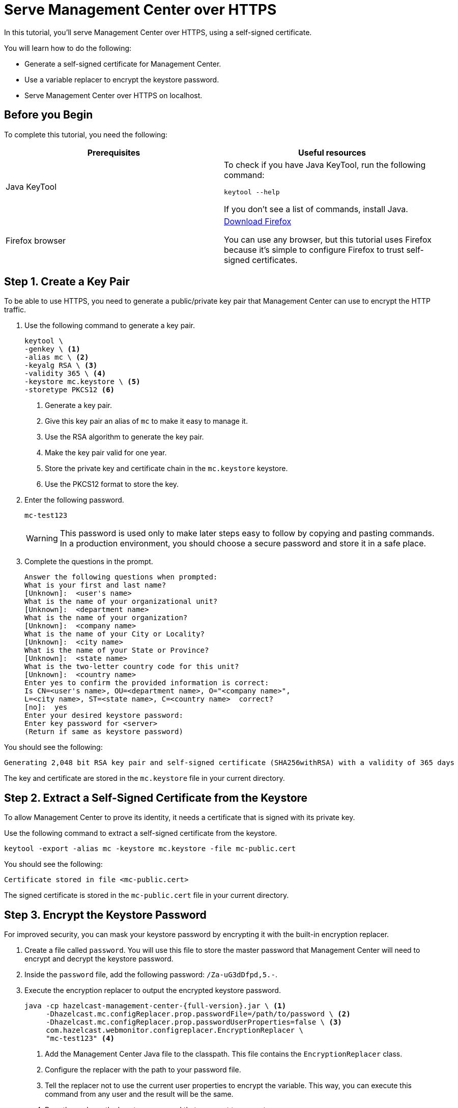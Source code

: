 = Serve Management Center over HTTPS
:description: You can use a self-signed certificate to allow Management Center to communicate over HTTPS with HTTP clients.

In this tutorial, you'll serve Management Center over HTTPS, using a self-signed certificate.

You will learn how to do the following:

- Generate a self-signed certificate for Management Center.

- Use a variable replacer to encrypt the keystore password.

- Serve Management Center over HTTPS on localhost.

== Before you Begin

To complete this tutorial, you need the following:

[cols="1a,1a"]
|===
|Prerequisites|Useful resources

|Java KeyTool
|
To check if you have Java KeyTool, run the following command:

```bash
keytool --help
```

If you don't see a list of commands, install Java.

|Firefox browser
|link:https://www.mozilla.org/en-US/firefox/download[Download Firefox]

You can use any browser, but this tutorial uses Firefox because it's simple to configure Firefox to trust self-signed certificates.
|===

== Step 1. Create a Key Pair

To be able to use HTTPS, you need to generate a public/private key pair that Management Center can use to encrypt the HTTP traffic.

. Use the following command to generate a key pair.
+
```bash
keytool \
-genkey \ <1>
-alias mc \ <2>
-keyalg RSA \ <3>
-validity 365 \ <4>
-keystore mc.keystore \ <5>
-storetype PKCS12 <6>
```
+
<1> Generate a key pair.
<2> Give this key pair an alias of `mc` to make it easy to manage it.
<3> Use the RSA algorithm to generate the key pair.
<4> Make the key pair valid for one year.
<5> Store the private key and certificate chain in the `mc.keystore` keystore.
<6> Use the PKCS12 format to store the key.

. Enter the following password.
+
```
mc-test123
```
+
WARNING: This password is used only to make later steps easy to follow by copying and pasting commands. In a production environment, you should choose a secure password and store it in a safe place.

. Complete the questions in the prompt.
+
```
Answer the following questions when prompted:
What is your first and last name?
[Unknown]:  <user's name>
What is the name of your organizational unit?
[Unknown]:  <department name>
What is the name of your organization?
[Unknown]:  <company name>
What is the name of your City or Locality?
[Unknown]:  <city name>
What is the name of your State or Province?
[Unknown]:  <state name>
What is the two-letter country code for this unit?
[Unknown]:  <country name>
Enter yes to confirm the provided information is correct:
Is CN=<user's name>, OU=<department name>, O="<company name>",
L=<city name>, ST=<state name>, C=<country name>  correct?
[no]:  yes
Enter your desired keystore password:
Enter key password for <server>
(Return if same as keystore password)
```

You should see the following:

```
Generating 2,048 bit RSA key pair and self-signed certificate (SHA256withRSA) with a validity of 365 days
```

The key and certificate are stored in the `mc.keystore` file in your current directory.

== Step 2. Extract a Self-Signed Certificate from the Keystore

To allow Management Center to prove its identity, it needs a certificate that is signed with its private key.

Use the following command to extract a self-signed certificate from the keystore.

```bash
keytool -export -alias mc -keystore mc.keystore -file mc-public.cert
```

You should see the following:

```
Certificate stored in file <mc-public.cert>
```

The signed certificate is stored in the `mc-public.cert` file in your current directory.

== Step 3. Encrypt the Keystore Password

For improved security, you can mask your keystore password by encrypting it with the built-in encryption replacer.

. Create a file called `password`. You will use this file to store the master password that Management Center will need to encrypt and decrypt the keystore password.

. Inside the `password` file, add the following password: `/Za-uG3dDfpd,5.-`.

. Execute the encryption replacer to output the encrypted keystore password.
+
[source,bash,subs="attributes+"]
----
java -cp hazelcast-management-center-{full-version}.jar \ <1>
     -Dhazelcast.mc.configReplacer.prop.passwordFile=/path/to/password \ <2>
     -Dhazelcast.mc.configReplacer.prop.passwordUserProperties=false \ <3>
     com.hazelcast.webmonitor.configreplacer.EncryptionReplacer \
     "mc-test123" <4>
----
+
<1> Add the Management Center Java file to the classpath. This file contains the `EncryptionReplacer` class.
<2> Configure the replacer with the path to your password file.
<3> Tell the replacer not to use the current user properties to encrypt the variable. This way, you can execute this command from any user and the result will be the same. 
<4> Pass the replacer the keystore password that you want to encrypt.

. Copy your encrypted keystore password from the output.
+
```
$ENC{h7kmetFZwh8=:531:dOsG5ezhSZiyBXY5JNx8gg==}
```

== Step 4. Start Management Center

. Start Management Center and pass it the information it needs to use the keystore.
+
[tabs]
====
Linux and Mac::
+
--
[source,bash,subs="attributes+"]
----
hz-mc start -Dhazelcast.mc.tls.enabled=true \
-Dhazelcast.mc.https.port=443 \ <1>
-Dhazelcast.mc.tls.enableHttpPort=true \ <2>
-Dhazelcast.mc.configReplacer.class=com.hazelcast.webmonitor.configreplacer.EncryptionReplacer \ <3>
-Dhazelcast.mc.configReplacer.prop.passwordFile=path/to/password \
-Dhazelcast.mc.configReplacer.prop.passwordUserProperties=false \
-Dhazelcast.mc.tls.keyStore=mc.keystore \
-Dhazelcast.mc.tls.keyStorePassword='$ENC{h7kmetFZwh8=:531:dOsG5ezhSZiyBXY5JNx8gg==}' <4>
----
--
Windows::
+
--
[source,bash,subs="attributes+"]
----
mc-start.cmd -Dhazelcast.mc.tls.enabled=true ^
-Dhazelcast.mc.https.port=443 ^ <1>
-Dhazelcast.mc.tls.enableHttpPort=true ^ <2>
-Dhazelcast.mc.configReplacer.class=com.hazelcast.webmonitor.configreplacer.EncryptionReplacer ^ <3>
-Dhazelcast.mc.configReplacer.prop.passwordFile=path/to/password ^
-Dhazelcast.mc.configReplacer.prop.passwordUserProperties=false ^
-Dhazelcast.mc.tls.keyStore=mc.keystore ^
-Dhazelcast.mc.tls.keyStorePassword='$ENC{h7kmetFZwh8=:531:dOsG5ezhSZiyBXY5JNx8gg==}' <4>
----
--
====
+
<1> Override the default port of 8443 so that Management Center is available on the standard port 443.
<2> Redirect HTTP traffic to HTTPS.
<3> Tell Management Center to use the encryption replacer to decrypt variables that are prefixed with `$ENC`.
<4> Use the encrypted form of the keystore password from the last step.

. Open Management Center in Firefox at \https://localhost:443.

. Click *Advanced* and *Accept the Risk and Continue*.

You should see that Management Center is being served over HTTPS.

image:ROOT:mc-https.png[Management Center running over HTTPS in the address bar of a web browser]

== Next Steps

xref:tls-security.adoc[Explore TLS security topics] for Management Center.

To allow all browsers to trust your certificate, have it signed by a trusted certificate authority.

To learn more about variable replacers such as the encryption replacer and how you can implement your own, see xref:variable-replacers.adoc[].
